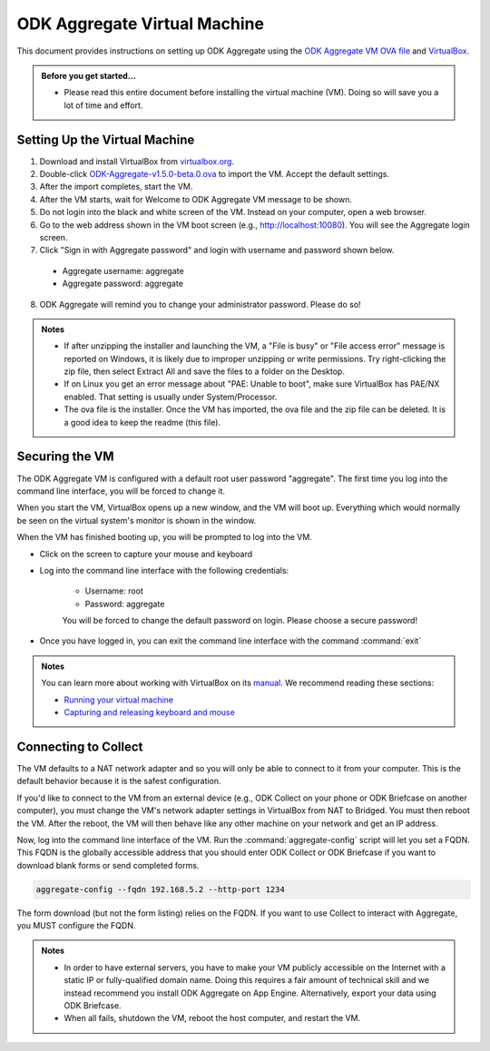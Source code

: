 .. spelling::

  readme
  VirtualBox

ODK Aggregate Virtual Machine
=============================

This document provides instructions on setting up ODK Aggregate using the `ODK Aggregate VM OVA file <https://github.com/opendatakit/aggregate/releases/download/v1.5.0-beta.0/ODK-Aggregate-v1.5.0-beta.0.ova.zip>`_ and `VirtualBox <https://www.virtualbox.org>`_.

.. admonition:: Before you get started…

  - Please read this entire document before installing the virtual machine (VM). Doing so will save you a lot of time and effort.

.. _setting-up-the-virtual-machine:

Setting Up the Virtual Machine
------------------------------

1. Download and install VirtualBox from `virtualbox.org <https://www.virtualbox.org>`_.
2. Double-click `ODK-Aggregate-v1.5.0-beta.0.ova <https://github.com/opendatakit/aggregate/releases/download/v1.5.0-beta.0/ODK-Aggregate-v1.5.0-beta.0.ova.zip>`_ to import the VM. Accept the default settings.
3. After the import completes, start the VM.
4. After the VM starts, wait for Welcome to ODK Aggregate VM message to be shown.
5. Do not login into the black and white screen of the VM. Instead on your computer, open a web browser.
6. Go to the web address shown in the VM boot screen (e.g., `http://localhost:10080 <http://localhost:10080>`_). You will see the Aggregate login screen.
7. Click "Sign in with Aggregate password" and login with username and password shown below.

  - Aggregate username: aggregate
  - Aggregate password: aggregate

8. ODK Aggregate will remind you to change your administrator password. Please do so!

.. admonition:: Notes

  - If after unzipping the installer and launching the VM, a "File is busy" or "File access error" message is reported on Windows, it is likely due to improper unzipping or write permissions. Try right-clicking the zip file, then select Extract All and save the files to a folder on the Desktop.

  - If on Linux you get an error message about "PAE: Unable to boot", make sure VirtualBox has PAE/NX enabled. That setting is usually under System/Processor.

  - The ova file is the installer. Once the VM has imported, the ova file and the zip file can be deleted. It is a good idea to keep the readme (this file).

.. _securing-the-vm:

Securing the VM
---------------

The ODK Aggregate VM is configured with a default root user password "aggregate". The first time you log into the command line interface, you will be forced to change it.

When you start the VM, VirtualBox opens up a new window, and the VM will boot up. Everything which would normally be seen on the virtual system's monitor is shown in the window.

When the VM has finished booting up, you will be prompted to log into the VM.

- Click on the screen to capture your mouse and keyboard
- Log into the command line interface with the following credentials:

   - Username: root
   - Password: aggregate

   You will be forced to change the default password on login. Please choose a secure password!

- Once you have logged in, you can exit the command line interface with the command :command:`exit`

.. admonition:: Notes

  You can learn more about working with VirtualBox on its `manual <https://www.virtualbox.org/manual>`_. We recommend reading these sections:

  - `Running your virtual machine <https://www.virtualbox.org/manual/ch01.html#idm362>`_
  - `Capturing and releasing keyboard and mouse <https://www.virtualbox.org/manual/ch01.html#keyb_mouse_normal>`_

.. connecting-to-collect:

Connecting to Collect
---------------------

The VM defaults to a NAT network adapter and so you will only be able to connect to it from your computer. This is the default behavior because it is the safest configuration.

If you'd like to connect to the VM from an external device (e.g., ODK Collect on your phone or ODK Briefcase on another computer), you must change the VM's network adapter settings in VirtualBox from NAT to Bridged. You must then reboot the VM. After the reboot, the VM will then behave like any other machine on your network and get an IP address.

Now, log into the command line interface of the VM. Run the :command:`aggregate-config` script will let you set a FQDN. This FQDN is the globally accessible address that you should enter ODK Collect or ODK Briefcase if you want to download blank forms or send completed forms.

.. code-block:: console

  aggregate-config --fqdn 192.168.5.2 --http-port 1234

The form download (but not the form listing) relies on the FQDN. If you want to use Collect to interact with Aggregate, you MUST configure the FQDN.

.. admonition:: Notes

  - In order to have external servers, you have to make your VM publicly accessible on the Internet with a static IP or fully-qualified domain name. Doing this requires a fair amount of technical skill and we instead recommend you install ODK Aggregate on App Engine. Alternatively, export your data using ODK Briefcase.

  - When all fails, shutdown the VM, reboot the host computer, and restart the VM.
